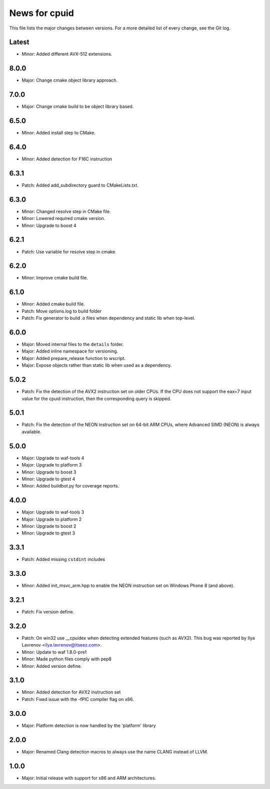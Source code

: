 News for cpuid
==============

This file lists the major changes between versions. For a more detailed list of
every change, see the Git log.

Latest
------
* Minor: Added different AVX-512 extensions.

8.0.0
-----
* Major: Change cmake object library approach.

7.0.0
-----
* Major: Change cmake build to be object library based.

6.5.0
-----
* Minor: Added install step to CMake.

6.4.0
-----
* Minor: Added detection for F16C instruction

6.3.1
-----
* Patch: Added add_subdirectory guard to CMakeLists.txt.

6.3.0
-----
* Minor: Changed resolve step in CMake file.
* Minor: Lowered required cmake version.
* Minor: Upgrade to boost 4

6.2.1
-----
* Patch: Use variable for resolve step in cmake.

6.2.0
-----
* Minor: Improve cmake build file.

6.1.0
-----
* Minor: Added cmake build file.
* Patch: Move options.log to build folder
* Patch: Fix generator to build .o files when dependency and static lib when
  top-level.

6.0.0
-----
* Major: Moved internal files to the ``details`` folder.
* Major: Added inline namespace for versioning.
* Major: Added prepare_release function to wscript.
* Major: Expose objects rather than static lib when used as a dependency.

5.0.2
-----
* Patch: Fix the detection of the AVX2 instruction set on older CPUs. If the
  CPU does not support the eax=7 input value for the cpuid instruction, then
  the corresponding query is skipped.

5.0.1
-----
* Patch: Fix the detection of the NEON instruction set on 64-bit ARM CPUs,
  where Advanced SIMD (NEON) is always available.

5.0.0
-----
* Major: Upgrade to waf-tools 4
* Major: Upgrade to platform 3
* Minor: Upgrade to boost 3
* Minor: Upgrade to gtest 4
* Minor: Added buildbot.py for coverage reports.

4.0.0
-----
* Major: Upgrade to waf-tools 3
* Major: Upgrade to platform 2
* Minor: Upgrade to boost 2
* Minor: Upgrade to gtest 3

3.3.1
-----
* Patch: Added missing ``cstdint`` includes

3.3.0
-----
* Minor: Added init_msvc_arm.hpp to enable the NEON instruction set on
  Windows Phone 8 (and above).

3.2.1
-----
* Patch: Fix version define.

3.2.0
-----
* Patch: On win32 use __cpuidex when detecting extended features (such as
  AVX2). This bug was reported by Ilya Lavrenov <ilya.lavrenov@itseez.com>.
* Minor: Update to waf 1.8.0-pre1
* Minor: Made python files comply with pep8
* Minor: Added version define.

3.1.0
-----
* Minor: Added detection for AVX2 instruction set
* Patch: Fixed issue with the -fPIC compiler flag on x86.

3.0.0
-----
* Major: Platform detection is now handled by the 'platform' library

2.0.0
-----
* Major: Renamed Clang detection macros to always use the name CLANG instead of
  LLVM.

1.0.0
-----
* Major: Initial release with support for x86 and ARM architectures.
